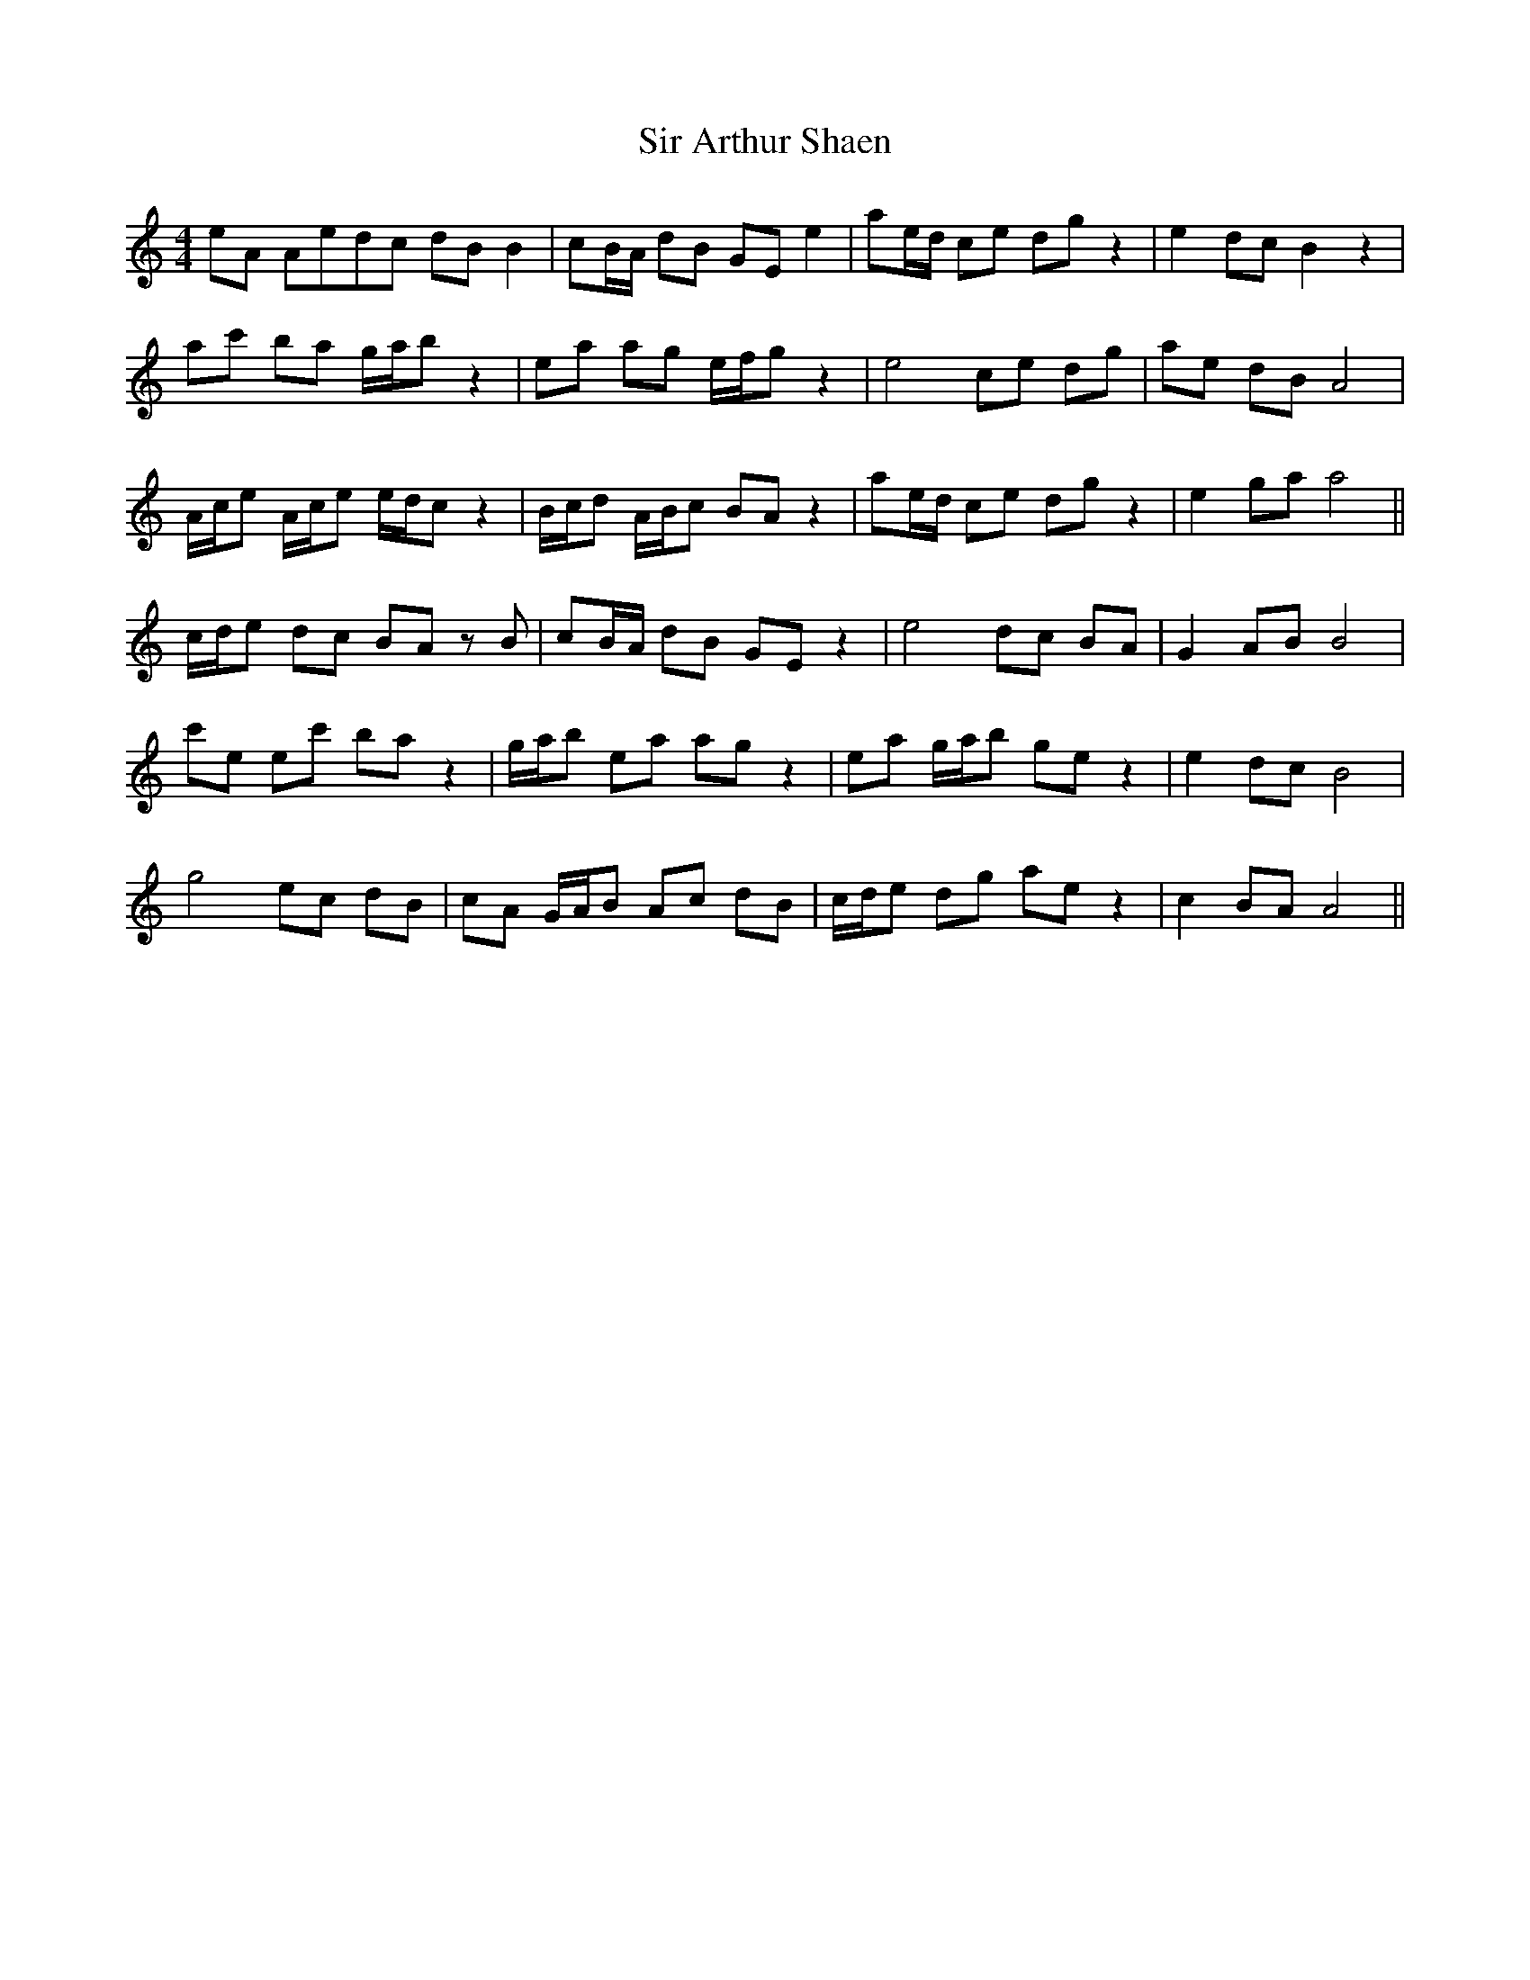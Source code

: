 X: 37162
T: Sir Arthur Shaen
R: reel
M: 4/4
K: Aminor
eA Aedc dB B2|cB/A/ dB GE e2|ae/d/ ce dg z2|e2 dc B2 z2|
ac' ba g/a/b z2|ea ag e/f/g z2|e4 ce dg|ae dB A4|
A/c/e A/c/e e/d/c z2|B/c/d A/B/c BA z2|ae/d/ ce dg z2|e2 ga a4||
c/d/e dc BA zB|cB/A/ dB GE z2|e4 dc BA|G2 AB B4|
c'e ec' ba z2|g/a/b ea ag z2|ea g/a/b ge z2|e2 dc B4|
g4 ec dB|cA G/A/B Ac dB|c/d/e dg ae z2|c2 BA A4||

